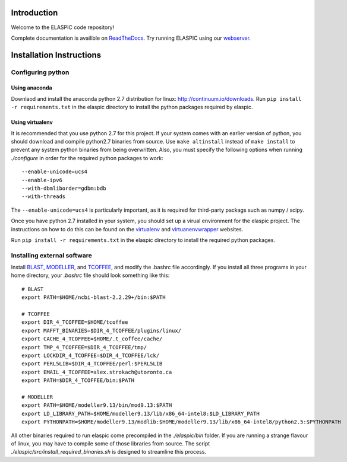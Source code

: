 Introduction
============

Welcome to the ELASPIC code repository! 

Complete documentation is availible on `ReadTheDocs <http://elaspic.readthedocs.org>`_.
Try running ELASPIC using our `webserver <http://elaspic.kimlab.org/>`_.

.. 
   Continuous testing runs on drone.io:
   .. image:: https://drone.io/bitbucket.org/ostrokach/elaspic/status.png


Installation Instructions
=========================

Configuring python
------------------

Using anaconda
~~~~~~~~~~~~~~
Downlaod and install the anaconda python 2.7 distribution for linux: 
http://continuum.io/downloads. Run ``pip install -r requirements.txt``
in the elaspic directory to install the python packages required by elaspic.


Using virtualenv
~~~~~~~~~~~~~~~~
It is recommended that you use python 2.7 for this project. If your system
comes with an earlier version of python, you should download and compile 
python2.7 binaries from source. Use ``make altinstall`` instead of 
``make install`` to prevent any system python binaries from being overwritten.
Also, you must specify the following options when running *./configure* 
in order for the required python packages to work::

    --enable-unicode=ucs4 
    --enable-ipv6 
    --with-dbmliborder=gdbm:bdb 
    --with-threads


The ``--enable-unicode=ucs4`` is particularly important, as it is required
for third-party packags such as numpy / scipy.

Once you have python 2.7 installed in your system, you should set up a virual environment 
for the elaspic project. The instructions on how to do this can be found on the 
`virtualenv`_ and `virtuanenvwrapper`_ websites. 

Run ``pip install -r requirements.txt`` in the elaspic directory to install the required 
python packages.


Installing external software
----------------------------

Install `BLAST`_, `MODELLER`_, and `TCOFFEE`_, and modify the .bashrc file
accordingly. If you install all three programs in your home directory, 
your `.bashrc` file should look something like this::

    # BLAST
    export PATH=$HOME/ncbi-blast-2.2.29+/bin:$PATH

    # TCOFFEE
    export DIR_4_TCOFFEE=$HOME/tcoffee
    export MAFFT_BINARIES=$DIR_4_TCOFFEE/plugins/linux/
    export CACHE_4_TCOFFEE=$HOME/.t_coffee/cache/
    export TMP_4_TCOFFEE=$DIR_4_TCOFFEE/tmp/
    export LOCKDIR_4_TCOFFEE=$DIR_4_TCOFFEE/lck/
    export PERL5LIB=$DIR_4_TCOFFEE/perl:$PERL5LIB
    export EMAIL_4_TCOFFEE=alex.strokach@utoronto.ca
    export PATH=$DIR_4_TCOFFEE/bin:$PATH

    # MODELLER
    export PATH=$HOME/modeller9.13/bin/mod9.13:$PATH
    export LD_LIBRARY_PATH=$HOME/modeller9.13/lib/x86_64-intel8:$LD_LIBRARY_PATH
    export PYTHONPATH=$HOME/modeller9.13/modlib:$HOME/modeller9.13/lib/x86_64-intel8/python2.5:$PYTHONPATH


All other binaries required to run elaspic come precompiled in the *./elaspic/bin*
folder. If you are running a strange flavour of linux, you may have to compile
some of those libraries from source. The script *./elaspic/src/install_required_binaries.sh*
is designed to streamline this process.

.. _virtualenv: http://virtualenv.readthedocs.org/en/latest/
.. _virtuanenvwrapper: http://virtualenvwrapper.readthedocs.org/en/latest/
.. _BLAST: ftp://ftp.ncbi.nlm.nih.gov/blast/executables/blast+/LATEST/
.. _MODELLER: https://salilab.org/modeller/
.. _TCOFFEE: http://www.tcoffee.org/


